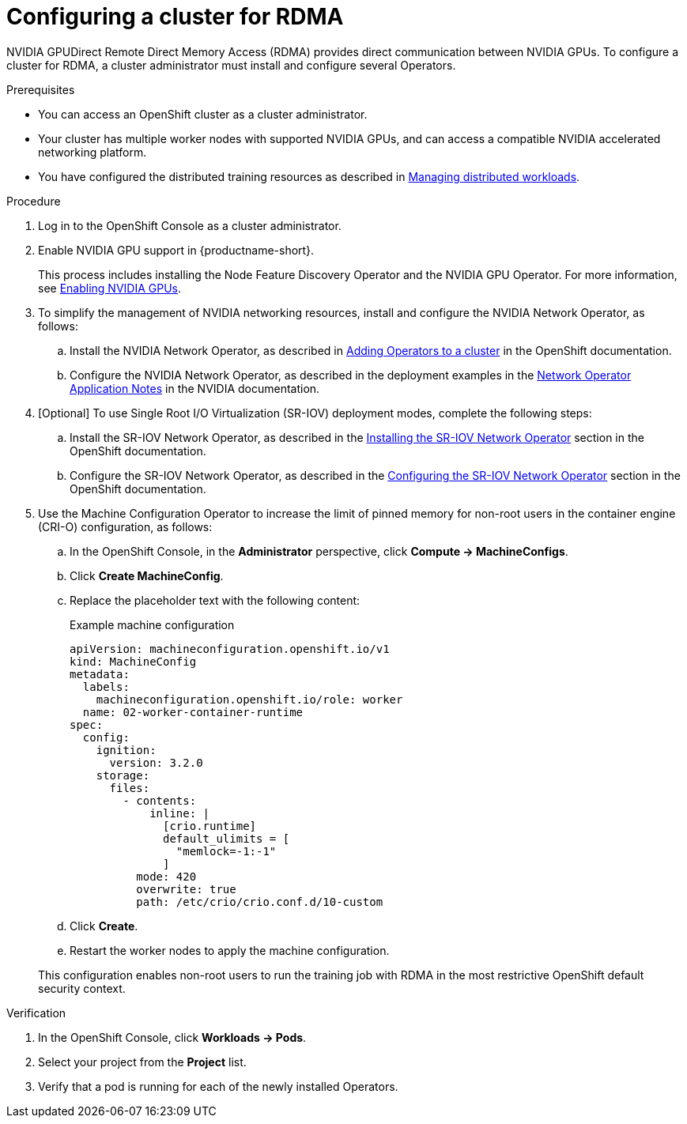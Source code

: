 :_module-type: PROCEDURE

[id="configuring-a-cluster-for-rdma_{context}"]
= Configuring a cluster for RDMA

[role='_abstract']
NVIDIA GPUDirect Remote Direct Memory Access (RDMA) provides direct communication between NVIDIA GPUs.
To configure a cluster for RDMA, a cluster administrator must install and configure several Operators.

.Prerequisites

* You can access an OpenShift cluster as a cluster administrator.

* Your cluster has multiple worker nodes with supported NVIDIA GPUs, and can access a compatible NVIDIA accelerated networking platform.


ifdef::upstream[]
* You have installed {productname-long} with the required distributed training components as described in link:{odhdocshome}/installing-open-data-hub/#installing-the-distributed-workloads-components_install[Installing the distributed workloads components].
endif::[]

ifdef::self-managed[]
* You have installed {productname-long} with the required distributed training components as described in link:{rhoaidocshome}{default-format-url}/installing_and_uninstalling_{url-productname-short}/installing-the-distributed-workloads-components_install[Installing the distributed workloads components] (for disconnected environments, see link:{rhoaidocshome}{default-format-url}/installing_and_uninstalling_{url-productname-short}_in_a_disconnected_environment/installing-the-distributed-workloads-components_install[Installing the distributed workloads components]).
endif::[]

ifdef::cloud-service[]
* You have installed {productname-long} with the required distributed training components as described in link:{rhoaidocshome}{default-format-url}/installing_and_uninstalling_{url-productname-short}/installing-the-distributed-workloads-components_install[Installing the distributed workloads components].
endif::[]


ifndef::upstream[]
* You have configured the distributed training resources as described in link:{rhoaidocshome}{default-format-url}/managing_openshift_ai/managing-distributed-workloads_managing-rhoai[Managing distributed workloads].
endif::[]
ifdef::upstream[]
* You have configured the distributed training resources as described in link:{odhdocshome}/managing-odh/#managing_distributed_workloads[Managing distributed workloads].
endif::[]



.Procedure
. Log in to the OpenShift Console as a cluster administrator.

ifndef::upstream[]
. Enable NVIDIA GPU support in {productname-short}.
+
This process includes installing the Node Feature Discovery Operator and the NVIDIA GPU Operator.
For more information, see link:{rhoaidocshome}{default-format-url}/managing_openshift_ai/enabling_accelerators#enabling-nvidia-gpus_managing-rhoai[Enabling NVIDIA GPUs^]. 
endif::[]
ifdef::upstream[]
. Enable NVIDIA GPU support in {productname-short}.
+
This process includes installing the Node Feature Discovery Operator and the NVIDIA GPU Operator.
For more information, see link:https://docs.nvidia.com/datacenter/cloud-native/openshift/latest/index.html[NVIDIA GPU Operator on {org-name} OpenShift Container Platform^] in the NVIDIA documentation.
endif::[]

. To simplify the management of NVIDIA networking resources, install and configure the NVIDIA Network Operator, as follows:

.. Install the NVIDIA Network Operator, as described in link:https://docs.redhat.com/en/documentation/openshift_container_platform/latest/html/operators/administrator-tasks#olm-adding-operators-to-a-cluster[Adding Operators to a cluster] in the OpenShift documentation.

.. Configure the NVIDIA Network Operator, as described in the deployment examples in the link:https://docs.nvidia.com/networking/display/cokan10/network+operator[Network Operator Application Notes] in the NVIDIA documentation.


. [Optional] To use Single Root I/O Virtualization (SR-IOV) deployment modes, complete the following steps:
.. Install the SR-IOV Network Operator, as described in the link:https://docs.redhat.com/en/documentation/openshift_container_platform/latest/html/networking/networking-operators#installing-sriov-operator[Installing the SR-IOV Network Operator] section in the OpenShift documentation.

.. Configure the SR-IOV Network Operator, as described in the link:https://docs.redhat.com/en/documentation/openshift_container_platform/latest/html/networking/networking-operators#configuring-sriov-operator[Configuring the SR-IOV Network Operator] section in the OpenShift documentation.

. Use the Machine Configuration Operator to increase the limit of pinned memory for non-root users in the container engine (CRI-O) configuration, as follows:

.. In the OpenShift Console, in the **Administrator** perspective, click **Compute -> MachineConfigs**. 
.. Click **Create MachineConfig**.
.. Replace the placeholder text with the following content:
+
.Example machine configuration
[source,subs="+quotes"]
----
apiVersion: machineconfiguration.openshift.io/v1
kind: MachineConfig
metadata:
  labels:
    machineconfiguration.openshift.io/role: worker
  name: 02-worker-container-runtime
spec:
  config:
    ignition:
      version: 3.2.0
    storage:
      files:
        - contents:
            inline: |
              [crio.runtime]
              default_ulimits = [
                "memlock=-1:-1"
              ]
          mode: 420
          overwrite: true
          path: /etc/crio/crio.conf.d/10-custom
----
.. Click **Create**.
.. Restart the worker nodes to apply the machine configuration.

+
This configuration enables non-root users to run the training job with RDMA in the most restrictive OpenShift default security context.


.Verification
. In the OpenShift Console, click **Workloads -> Pods**.
. Select your project from the *Project* list.
. Verify that a pod is running for each of the newly installed Operators.


ifdef::self-managed[]
[role='_additional-resources']
.Additional resources

* link:https://docs.redhat.com/en/documentation/openshift_container_platform/latest/html/machine_configuration[Machine configuration] in the OpenShift documentation
* link:https://docs.redhat.com/en/documentation/openshift_container_platform/latest/html/authentication_and_authorization/managing-pod-security-policies[Managing security context constraints] in the OpenShift documentation
endif::[]

